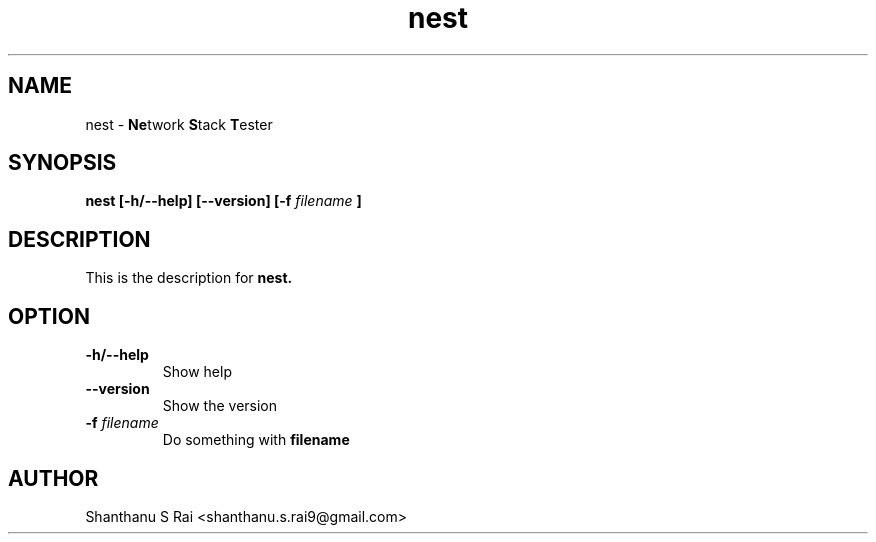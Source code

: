 .TH nest 1 "26 December 2019" "version 1.0"

.SH NAME

." Bold acronym letters
nest - 
.BR Ne twork
.BR S tack
.BR T ester

.SH SYNOPSIS

." Update synopsis as and when new features are added.
." Currently dummy options are included.
.B nest
.B [-h/--help] [--version] [-f
.I filename
.B ]

.SH DESCRIPTION

." TODO: Add appropriate description for the tool.
This is the description for
.B nest.

.SH OPTION

." Update options as and when new features are added.
.TP
.B -h/--help
Show help
.TP
.B --version
Show the version
.TP
.BI -f " filename"
Do something with
.B filename

.SH AUTHOR
Shanthanu S Rai <shanthanu.s.rai9@gmail.com>
